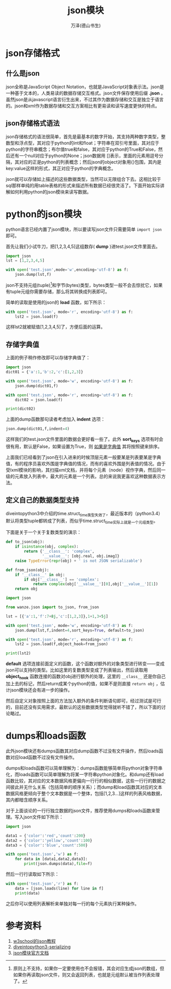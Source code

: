 #+LATEX_CLASS: article
#+LATEX_CLASS_OPTIONS:[11pt,oneside]
#+LATEX_HEADER: \usepackage{article}

#+TITLE: json模块
#+AUTHOR: 万泽(德山书生)
#+CREATOR: 编者:万泽(德山书生)
#+DESCRIPTION: 制作者邮箱：a358003542@gmail.com


* json存储格式
** 什么是json
json全称是JavaScript Object Notation，也就是JavaScript对象表示法。json是一种基于文本的，人类易读的数据存储交互格式。json文件保存使用后缀 *.json* 。虽然json是从javascript语言衍生出来，不过其作为数据存储和交互是独立于语言的。json和xml作为数据存储和交互方案相比有更易读和读写速度更快的特点。

** json存储格式语法
json存储格式的语法很简单，首先是最基本的数字开始，其支持两种数字类型，整数型和浮点型，其对应于python的int和float；字符串在双引号里面，其对应于python的字符串概念；布尔值true和false，其对应于python的True和False，然后还有一个null对应于python的None；json数据用 []表示，里面的元素用逗号分隔，其对应的正是python的列表概念；然后json的object对象用{}包围，其内是key:value这样的形式，其正对应于python的字典概念。

json就可以存储如上描述的这些数据类型，当然可以无限组合下去。这相比较于sql那样单纯的用table表格的形式来描述所有数据已经很灵活了。下面开始实际讲解如何利用python的json模块来读写数据。


* python的json模块
python语言已经内置了json模块，所以要读写json文件只需要简单 ~import json~ 即可。

首先让我们小试牛刀，把[1,2,3,4,5]这组数存( *dump* )进test.json文件里面去。

#+BEGIN_SRC python
import json
lst = [1,2,3,4,5]

with open('test.json',mode='w',encoding='utf-8') as f:
    json.dump(lst,f)
#+END_SRC

json不支持元组(tuple)[fn::原则上不支持，如果你一定要使用也不会报错，其会对应生成json的数组，但如果你再读取json文件，则又会返回列表，也就是元组默认被当作列表处理了。]和字节(bytes)类型，bytes类型一般不会去惊扰它，如果有tuple元组你需要存储，那么将其转换成列表即可。

简单的读取是使用的json的 *load* 函数，如下所示：

#+BEGIN_SRC python
with open('test.json', mode='r', encoding='utf-8') as f:
    lst2 = json.load(f)
#+END_SRC

这样lst2就被赋值[1,2,3,4,5]了，方便后面的运算。


** 存储字典值
上面的例子稍作修改即可以存储字典值了：
#+BEGIN_SRC python
import json
dict01 = {'a':1,'b':2,'c':[1,2,3]}

with open('test.json', mode='w', encoding='utf-8') as f:
    json.dump(dict01,f)

with open('test.json', mode='r', encoding='utf-8') as f:
    dict02 = json.load(f)

print(dict02)
#+END_SRC

上面的dump函数那句读者考虑加入 *indent* 选项：
#+BEGIN_SRC python
    json.dump(dict01,f,indent=4)
#+END_SRC

这样我们的test.json文件里面的数据会更好看一些了。此外 *sort_keys* 选项有时会很有用，默认是False，如果设置为True，则 _如果是字典值_ 其将按照键来排序。


上面我们已经看到了json在引入进来的时候顶层元素一般要某是列表要某是字典值，有的程序员喜欢外围是字典值的情况，而有的喜欢外围是列表值的情况。由于受lxml模块的影响，其扫描xml文档，并将每个元素（node）视作字典，然后同一级的元素放入列表中，最大的元素是一个列表。总的来说我更喜欢这种数据表示方法。

** 定义自己的数据类型支持
diveintopython3中介绍的time.struct_time类型失效了，最近版本的（python3.4）默认将类型tuple都转成了列表，而似乎time.struct_time实际上就是一个元组类型。

下面是关于一个关于复数类型的演示：
#+BEGIN_SRC python
def to_json(obj):
    if isinstance(obj, complex):
        return {'__class__': 'complex',
                '__value__': [obj.real, obj.imag]}                       
    raise TypeError(repr(obj) + ' is not JSON serializable')  

def from_json(obj):                                  
    if '__class__' in obj:                            
        if obj['__class__'] == 'complex':
            return complex(obj['__value__'][0],obj['__value__'][1])          
    return obj
#+END_SRC

#+BEGIN_SRC python
import json

from wanze.json import to_json, from_json

lst = [{'a':1,'f':7+8j,'c':[1,2,3]},1+1,3+5j]

with open('test.json', mode='w', encoding='utf-8') as f:
    json.dump(lst,f,indent=4,sort_keys=True, default=to_json)

with open('test.json', mode='r', encoding='utf-8') as f:
    lst2 = json.load(f,object_hook=from_json)

print(lst2)
#+END_SRC

*default* 选项连接前面定义的函数，这个函数对额外的对象类型进行转变——变成json可以支持的类型。比如这里的复数类型变成了列表输出，然后读取用 *object_hook* 函数连接的函数对obj进行额外的处理，这里的 ~__class__~ 还是你自己加上去的标记，然后return成某个python的值，如果不是则直接 ~return obj~ ，估计json模块还会有进一步的操作。

然后自定义对象按照上面的方法加入额外的条件判断语句即可，经过测试是可行的，目前还没有实用需求，最默认的这些数据类型觉得就听不错了，所以下面的讨论略过。



* dumps和loads函数
此外json模块还有dumps函数其对应dump函数不过没有文件操作，然后loads函数对应load函数不过没有文件操作。

dumps和loads函数可以简单理解为：dumps函数能够简单将python对象字符串化，而loads函数可以简单理解为将某一字符串python对象化。和dump还有load函数比较，其对应的文本数据风格更偏向一行行的相似数据，这些一行行的数据之间彼此并无什么关系（包括简单的顺序关系）；而dump和load函数其对应的文本数据风格更倾向于整个文本数据是一个整体，包括[1,2,3...]这样的列表风格数据，其内都暗含顺序关系。

对于上面谈论的一行行独立数据的json文件，推荐使用dumps和loads函数来管理。写入json文件如下所示：

#+BEGIN_SRC python
import json

data1 = {'color':'red','count':200}
data2 = {'color':'yellow','count':100}
data3 = {'color':'blue','count':500}

with open('test.json','w') as f:
    for data in [data1,data2,data3]:
        print(json.dumps(data),file=f)
#+END_SRC

然后一行行读取如下所示：
#+BEGIN_SRC python
with open('test.json','r') as f:
    data = [json.loads(line) for line in f]
    print(data)
#+END_SRC
之后你可以使用列表解析来单独对每一行的每个元素执行某种操作。


* 参考资料
1. [[http://www.w3school.com.cn/json/index.asp][w3school的json教程]]
2. [[http://www.diveintopython3.net/serializing.html][diveintopython3-serializing]]
3. [[https://docs.python.org/3.4/library/json.html][json模块官方文档]]




